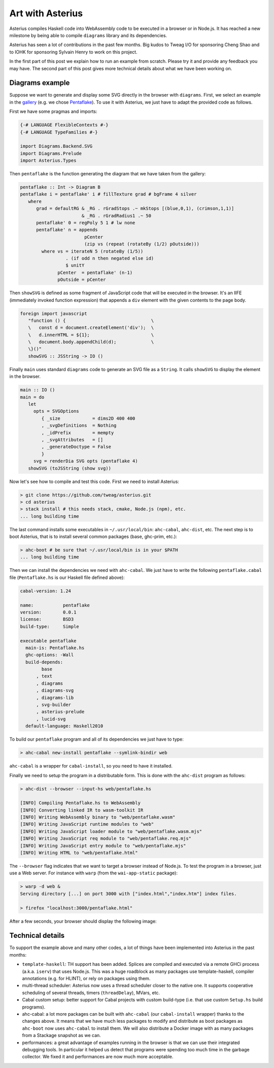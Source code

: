====================================================
Art with Asterius 
====================================================

Asterius compiles Haskell code into WebAssembly code to be executed in a browser
or in Node.js. It has reached a new milestone by being able to compile
``diagrams`` library and its dependencies.

Asterius has seen a lot of contributions in the past few months. Big kudos to
Tweag I/O for sponsoring Cheng Shao and to IOHK for sponsoring Sylvain Henry to
work on this project.

In the first part of this post we explain how to run an example from scratch.
Please try it and provide any feedback you may have. The second part of this
post gives more technical details about what we have been working on.

Diagrams example
----------------

Suppose we want to generate and display some SVG directly in the browser with
``diagrams``. First, we select an example in the `gallery
<https://diagrams.github.io/gallery>`_ (e.g. we chose `Pentaflake
<https://diagrams.github.io/gallery/Pentaflake.html>`_).
To use it with Asterius, we just have to adapt the provided code as follows.

First we have some pragmas and imports:

.. code:: haskell

   {-# LANGUAGE FlexibleContexts #-}
   {-# LANGUAGE TypeFamilies #-}

   import Diagrams.Backend.SVG
   import Diagrams.Prelude
   import Asterius.Types

Then ``pentaflake`` is the function generating the diagram that we have taken
from the gallery:

.. code:: haskell

   pentaflake :: Int -> Diagram B
   pentaflake i = pentaflake' i # fillTexture grad # bgFrame 4 silver
      where
         grad = defaultRG & _RG . rGradStops .~ mkStops [(blue,0,1), (crimson,1,1)]
                          & _RG . rGradRadius1 .~ 50
         pentaflake' 0 = regPoly 5 1 # lw none
         pentaflake' n = appends
                           pCenter
                           (zip vs (repeat (rotateBy (1/2) pOutside)))
           where vs = iterateN 5 (rotateBy (1/5))
                    . (if odd n then negated else id)
                    $ unitY
                 pCenter  = pentaflake' (n-1)
                 pOutside = pCenter


Then ``showSVG`` is defined as some fragment of JavaScript code that will be
executed in the browser. It's an IIFE (immediately invoked function expression)
that appends a ``div`` element with the given contents to the page body.

.. code:: haskell

   foreign import javascript
      "function () {                                \
      \   const d = document.createElement('div');  \
      \   d.innerHTML = ${1};                       \
      \   document.body.appendChild(d);             \
      \}()"
      showSVG :: JSString -> IO ()

Finally ``main`` uses standard ``diagrams`` code to generate an SVG file as a
``String``. It calls ``showSVG`` to display the element in the browser.

.. code:: haskell

   main :: IO ()
   main = do
      let
        opts = SVGOptions
           { _size            = dims2D 400 400
           , _svgDefinitions  = Nothing
           , _idPrefix        = mempty
           , _svgAttributes   = []
           , _generateDoctype = False
           }
        svg = renderDia SVG opts (pentaflake 4)
      showSVG (toJSString (show svg))


Now let's see how to compile and test this code. First we need to install Asterius:

.. code:: bash

   > git clone https://github.com/tweag/asterius.git
   > cd asterius
   > stack install # this needs stack, cmake, Node.js (npm), etc.
   ... long building time

The last command installs some executables in ``~/.usr/local/bin``:
``ahc-cabal``, ``ahc-dist``, etc. The next step is to boot
Asterius, that is to install several common packages (base, ghc-prim, etc.):

.. code:: bash

   > ahc-boot # be sure that ~/.usr/local/bin is in your $PATH
   ... long building time

Then we can install the dependencies we need with ``ahc-cabal``. We just have to
write the following ``pentaflake.cabal`` file (``Pentaflake.hs`` is our Haskell
file defined above):

.. code::

   cabal-version: 1.24

   name:           pentaflake
   version:        0.0.1
   license:        BSD3
   build-type:     Simple

   executable pentaflake
     main-is: Pentaflake.hs
     ghc-options: -Wall
     build-depends:
           base
         , text
         , diagrams
         , diagrams-svg
         , diagrams-lib
         , svg-builder
         , asterius-prelude
         , lucid-svg
     default-language: Haskell2010

To build our ``pentaflake`` program and all of its dependencies we just have to
type:

.. code:: bash

   > ahc-cabal new-install pentaflake --symlink-bindir web

``ahc-cabal`` is a wrapper for ``cabal-install``, so you need to have it
installed.

Finally we need to setup the program in a distributable form. This is done
with the ``ahc-dist`` program as follows:

.. code::

   > ahc-dist --browser --input-hs web/pentaflake.hs

   [INFO] Compiling Pentaflake.hs to WebAssembly
   [INFO] Converting linked IR to wasm-toolkit IR
   [INFO] Writing WebAssembly binary to "web/pentaflake.wasm"
   [INFO] Writing JavaScript runtime modules to "web"
   [INFO] Writing JavaScript loader module to "web/pentaflake.wasm.mjs"
   [INFO] Writing JavaScript req module to "web/pentaflake.req.mjs"
   [INFO] Writing JavaScript entry module to "web/pentaflake.mjs"
   [INFO] Writing HTML to "web/pentaflake.html"

The ``--browser`` flag indicates that we want to target a browser instead of
Node.js. To test the program in a browser, just use a Web server. For instance
with ``warp`` (from the ``wai-app-static`` package):

.. code::

   > warp -d web &
   Serving directory [...] on port 3000 with ["index.html","index.htm"] index files.

   > firefox "localhost:3000/pentaflake.html"

After a few seconds, your browser should display the following image:

.. image:: images/pentaflake.png


Technical details
-----------------

To support the example above and many other codes, a lot of things have been
implemented into Asterius in the past months:

* ``template-haskell``: TH support has been added. Splices are compiled and
  executed via a remote GHCi process (a.k.a. ``iserv``) that uses Node.js. This
  was a huge roadblock as many packages use template-haskell, compiler
  annotations (e.g. for HLINT), or rely on packages using them. 

* multi-thread scheduler: Asterius now uses a thread scheduler closer to the
  native one. It supports cooperative scheduling of several threads, timers
  (``threadDelay``), MVars, etc.

* Cabal custom setup: better support for Cabal projects with custom build-type
  (i.e. that use custom ``Setup.hs`` build programs).

* ahc-cabal: a lot more packages can be built with ``ahc-cabal`` (our
  ``cabal-install`` wrapper) thanks to the changes above. It means that we have
  much less packages to modify and distribute as boot packages as ``ahc-boot``
  now uses ``ahc-cabal`` to install them. We will also distribute a Docker image
  with as many packages from a Stackage snapshot as we can.

* performances: a great advantage of examples running in the browser is that we
  can use their integrated debugging tools. In particular it helped us detect
  that programs were spending too much time in the garbage collector. We fixed
  it and performances are now much more acceptable.
